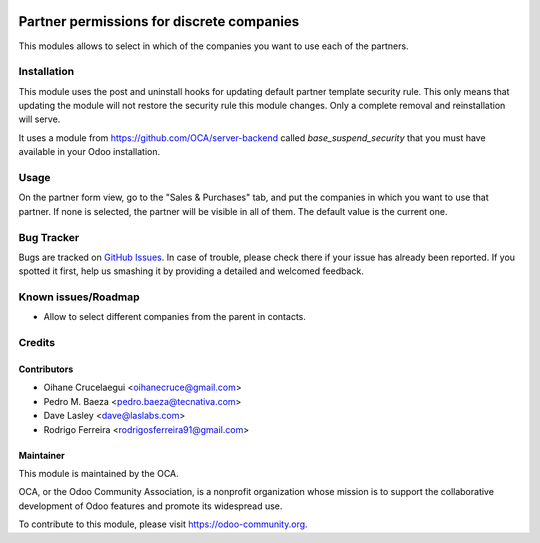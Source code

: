 .. image:: https://img.shields.io/badge/licence-AGPL--3-blue.png
   :target: http://www.gnu.org/licenses/agpl-3.0-standalone.html
   :alt: License: AGPL-3

==========================================
Partner permissions for discrete companies
==========================================

This modules allows to select in which of the companies you want to use each
of the partners.

Installation
============

This module uses the post and uninstall hooks for updating default partner
template security rule. This only means that updating the module will not
restore the security rule this module changes. Only a complete removal and
reinstallation will serve.

It uses a module from https://github.com/OCA/server-backend called
*base_suspend_security* that you must have available in your Odoo installation.

Usage
=====

On the partner form view, go to the "Sales & Purchases" tab, and put the
companies in which you want to use that partner. If none is selected, the
partner will be visible in all of them. The default value is the current one.

.. image:: https://odoo-community.org/website/image/ir.attachment/5784_f2813bd/datas
   :alt: Try me on Runbot
   :target: https://runbot.odoo-community.org/runbot/133/11.0

Bug Tracker
===========

Bugs are tracked on `GitHub Issues
<https://github.com/OCA/multi-company/issues>`_. In case of trouble, please
check there if your issue has already been reported. If you spotted it first,
help us smashing it by providing a detailed and welcomed feedback.

Known issues/Roadmap
====================

* Allow to select different companies from the parent in contacts.

Credits
=======

Contributors
------------

* Oihane Crucelaegui <oihanecruce@gmail.com>
* Pedro M. Baeza <pedro.baeza@tecnativa.com>
* Dave Lasley <dave@laslabs.com>
* Rodrigo Ferreira <rodrigosferreira91@gmail.com>

Maintainer
----------

.. image:: http://odoo-community.org/logo.png
   :alt: Odoo Community Association
   :target: https://odoo-community.org

This module is maintained by the OCA.

OCA, or the Odoo Community Association, is a nonprofit organization whose
mission is to support the collaborative development of Odoo features and
promote its widespread use.

To contribute to this module, please visit https://odoo-community.org.
